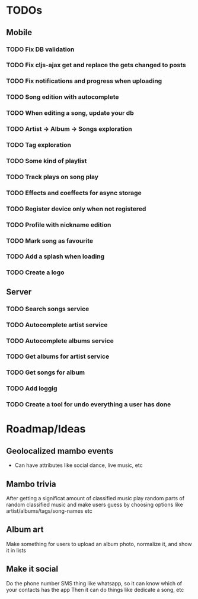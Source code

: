 * TODOs
** Mobile
*** TODO Fix DB validation
*** TODO Fix cljs-ajax get and replace the gets changed to posts
*** TODO Fix notifications and progress when uploading
*** TODO Song edition with autocomplete
*** TODO When editing a song, update your db
*** TODO Artist -> Album -> Songs exploration
*** TODO Tag exploration
*** TODO Some kind of playlist
*** TODO Track plays on song play
*** TODO Effects and coeffects for async storage
*** TODO Register device only when not registered
*** TODO Profile with nickname edition
*** TODO Mark song as favourite
*** TODO Add a splash when loading
*** TODO Create a logo
** Server
*** TODO Search songs service
*** TODO Autocomplete artist service
*** TODO Autocomplete albums service
*** TODO Get albums for artist service
*** TODO Get songs for album
*** TODO Add loggig
*** TODO Create a tool for undo everything a user has done

* Roadmap/Ideas
** Geolocalized mambo events
   - Can have attributes like social dance, live music, etc
** Mambo trivia 
   After getting a significat amount of classified music play random parts of random classified music
   and make users guess by choosing options like artist/albums/tags/song-names etc
** Album art
   Make something for users to upload an album photo, normalize it, and show it in lists
** Make it social
   Do the phone number SMS thing like whatsapp, so it can know which of your contacts has the app
   Then it can do things like dedicate a song, etc
